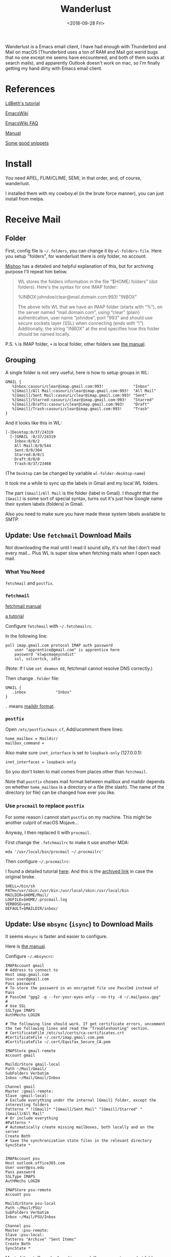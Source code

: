 #+OPTIONS: html-style:nil
#+HTML_HEAD: <link rel="stylesheet" type="text/css" href="/note/style.css"/>
#+HTML_HEAD_EXTRA: <script type="text/javascript" src="/note/script.js"></script>
#+HTML_LINK_UP: /note
#+HTML_LINK_HOME: /note
#+TITLE: Wanderlust
#+DATE: <2018-09-28 Fri>

Wanderlust is a Emacs email client, I have had enough with Thunderbird and Mail on macOS (Thunderbird uses
a ton of RAM and Mail got werid bugs that no one except me seems have encountered, and both of them
sucks at search mails),
and apparently Outlook doesn't work on mac, so I'm finally getting my hand dirty with Emacs email client.

* References

[[https://github.com/LdBeth/Emacs-for-Noobs/blob/master/WanderLust.org][LdBeth's tutorial]]

[[https://www.emacswiki.org/emacs/WanderLust][EmacsWiki]]

[[https://www.emacswiki.org/emacs/WlFaq][EmacsWiki FAQ]]

[[http://wanderlust.github.io/wl-docs/wl.html][Manual]]

[[http://dis-dot-dat.blogspot.com/2010/04/ive-used-combination-of-mutt-emacs.html][Some good snippets]]

* Install

You need APEL, FLIM/CLIME, SEMI, in that order, and, of course, wanderlust.

I installed them with my cowboy.el (in the brute force manner), you can just install from melpa.

* Receive Mail

** Folder

First, config file is =~/.folders=, you can change it by =wl-folders-file=. Here you setup "folders", for wanderlust there is only folder,
no account.

[[http://mihai.bazon.net/articles/emacs/wanderlust-email-client/configure-email-folders][Mishoo]] has a detailed and helpful explanation of this, but for archiving purpose I'll repeat him below.

#+BEGIN_QUOTE
WL stores the folders information in the file “$HOME/.folders” (dot folders).  Here's the syntax for one IMAP folder:

%INBOX:johndoe/clear@mail.domain.com:993!   "INBOX"

The above tells WL that we have an IMAP folder (starts with “%”), on the server named “mail.domain.com”, using “clear” (plain) authentication, user name “johndoe”, port “993” and should use secure sockets layer (SSL) when connecting (ends with “!”).  Additionally, the string "INBOX" at the end specifies how this folder should be named locally.
#+END_QUOTE

P.S. =%= is IMAP folder, =+= is local folder, other folders see [[http://wanderlust.github.io/wl-docs/wl.html#Folders][the manual]].

** Grouping

A single folder is not very useful, here is how to setup groups in WL:

#+BEGIN_SRC unix-config
GMAIL {
   %Inbox:casouri/clear@imap.gmail.com:993!             "Inbox"
   %[Gmail]/All Mail:casouri/clear@imap.gmail.com:993!  "All Mail"
   %[Gmail]/Sent Mail:casouri/clear@imap.gmail.com:993! "Sent"
   %[Gmail]/Starred:casouri/clear@imap.gmail.com:993!   "Starred"
   %[Gmail]/Drafts:casouri/clear@imap.gmail.com:993!    "Draft"
   %[Gmail]/Trash:casouri/clear@imap.gmail.com:993!     "Trash"
}
#+END_SRC

And it looks like this in WL:

#+BEGIN_SRC
 [-]Desktop:0/37/24319
   [-]GMAIL :0/37/24319
     Inbox:0/0/2
     All Mail:0/0/544
     Sent:0/0/304
     Starred:0/0/1
     Draft:0/0/0
     Trash:0/37/23468
#+END_SRC

(The =Desktop= can be changed by variable =wl-folder-desktop-name=)

It took me a while to sync up the labels in Gmail and my local WL folders.

The part =[Gmail]/All Mail= is the folder (label in Gmail).
I thought that the =[Gmail]= is some sort of special syntax,
turns out it's just how Google name their system labels (folders) in Gmail.

Also you need to make sure you have made these system labels available to SMTP:

[[./label-setting.png]]

** Update: Use =fetchmail= Download Mails

Not downloading the mail until I read it sound silly, it's not like I don't read every mail...
Plus WL is super slow when fetching mails when I open each mail.

*** What You Need

=fetchmail= and =postfix=.

*** =fetchmail=

[[http://www.fetchmail.info/fetchmail-man.html][fetchmail manual]]

[[https://www.linode.com/docs/email/clients/using-fetchmail-to-retrieve-email/][a tutorial]]

Configure =fetchmail= with =~/.fetchmailrc=.

In the following line:

#+BEGIN_SRC shell
poll imap.gmail.com protocol IMAP auth password
    user "apprentice@gmail.com" is apprentice here
    password 'klwpcmaqeycndist'
    ssl, sslcertck, idle
#+END_SRC

(Note: If I use =set deamon 60=, fetchmail cannot resolve DNS correctly.)

Then change =.folder= file:

#+BEGIN_SRC unix-config
GMAIL {
   .inbox             "Inbox"
}
#+END_SRC

=.= means [[https://en.wikipedia.org/wiki/Maildir][maildir format]].

*** =postfix=

Open =/etc/postfix/main.cf=, Add/ucomment there lines:

#+BEGIN_SRC
home_mailbox = Maildir/
mailbox_command =
#+END_SRC

Also make sure =inet_interface= is set to =loopback-only= (127.0.0.1):

#+BEGIN_SRC
inet_interfaces = loopback-only
#+END_SRC

So you don't listen to mail comes from places other than =fetchmail=.

Note that =postfix= choses mail format between mailbox and maildir depends on whether =home_mailbox=
is a directory or a file (the slash). The name of the directory (or file)
can be changed how ever you like.

*** Use =procmail= to replace =postfix=


For some reason I cannot start =postfix= on my machine. This might be another culprit of macOS Mojave...

Anyway, I then replaced it with =procmail=.

First change the =.fetchmailrc= to make it use another MDA:

#+BEGIN_SRC
mda '/usr/local/bin/procmail ~/.procmailrc'
#+END_SRC

Then configure =~/.procmailrc=:

I found a detailed tutorial [[https://groups.csail.mit.edu/mac/ftpdir/users/mrb/Hacks/ELisp/Spam/spambnc.proctut.shtml][here]]. And this is the [[http://archive.is/OTMaa][archived link]] in case the original broke.

#+BEGIN_SRC
SHELL=/bin/sh
PATH=/usr/sbin:/usr/bin:/usr/local/sbin:/usr/local/bin
MAILDIR=$HOME/Mail/
LOGFILE=$HOME/.procmail.log
VERBOSE=yes
DEFAULT=$MAILDIR/inbox/
#+END_SRC

** Update: Use =mbsync= (=isync=) to Download Mails

It seems =mbsync= is faster and easier to configure.

Here is [[http://isync.sourceforge.net/mbsync.html][the manual]].

Configure =~/.mbsyncrc=:

#+BEGIN_SRC
IMAPAccount gmail
# Address to connect to
Host imap.gmail.com
User user@gmail.com
Pass password
# To store the password in an encrypted file use PassCmd instead of Pass
# PassCmd "gpg2 -q --for-your-eyes-only --no-tty -d ~/.mailpass.gpg"
#
# Use SSL
SSLType IMAPS
AuthMechs LOGIN

# The following line should work. If get certificate errors, uncomment the two following lines and read the "Troubleshooting" section.
# CertificateFile /etc/ssl/certs/ca-certificates.crt
#CertificateFile ~/.cert/imap.gmail.com.pem
#CertificateFile ~/.cert/Equifax_Secure_CA.pem

IMAPStore gmail-remote
Account gmail

MaildirStore gmail-local
Path ~/Mail/Gmail/
SubFolders Verbatim
Inbox ~/Mail/Gmail/Inbox

Channel gmail
Master :gmail-remote:
Slave :gmail-local:
# Exclude everything under the internal [Gmail] folder, except the interesting folders
Patterns * ![Gmail]* "[Gmail]/Sent Mail" "[Gmail]/Starred" "[Gmail]/All Mail"
# Or include everything
#Patterns *
# Automatically create missing mailboxes, both locally and on the server
Create Both
# Save the synchronization state files in the relevant directory
SyncState *


IMAPAccount psu
Host outlook.office365.com
User user@psu.edu
Pass password
SSLType IMAPS
AuthMechs LOGIN

IMAPStore psu-remote
Account psu

MaildirStore psu-local
Path ~/Mail/PSU/
SubFolders Verbatim
Inbox ~/Mail/PSU/Inbox

Channel psu
Master :psu-remote:
Slave :psu-local:
Patterns "Archive" "Sent Items"
Create Both
SyncState *
#+END_SRC

Most of the stuff can be found in manual. If you are not sure what folders there are,
you can set =Pattern= to =*= and retrieve everything. Once you know the name for each folder,
you can set specific rules to get only the ones you want.

Note that mbsync is sensitive to empty lines.

Fetch your mail by =mbsync <account>=, e.g. =mbsync gmail= or =mbsync psu=.
You can set a corn job (linux) or launchd job (macOS) to run it periodically.

*** Use a Password File instead of plain text

Currently the password of my email account is just lying in the =.mbsyncrc=,
which makes my a bit uncomfortable. In fact, the tutorial that I based my config
on already gave a solution: use a password file.

This way I can manage my config with git, cool.

So the concept is basically create a file with password, encrypt it with gpg,
when =mbsync= needs password, it runs gpg to decrypt the password.

I created =gmailpass= with my Gmail password in it. Then encrypted it with

#+BEGIN_SRC shell
gpg -c gmailpass
#+END_SRC

If you have gpg setup correclty, it should ask you for a password, I just repeated
the Gmail password at here because I'm lazy.
Then you'll get a =gmaipass.gpg= file, that's your encrypted password file.
Now you can delete the plain text =gmailpass=.

Then set PassCmd in =/mbsyncrc=:

#+BEGIN_SRC
IMAPAccount gmail
# Address to connect to
Host imap.gmail.com
User casouri@gmail.com
# To store the password in an encrypted file use PassCmd instead of Pass
PassCmd "gpg -q --for-your-eyes-only --no-tty -d ~/gmailpass.gpg"
#+END_SRC

If you run that command =gpg -q --for-your-eyes-only --no-tty -d ~/gmailpass.gpg=,
the password is actually printed back, so you can guess how does that work.

Now you can put =mbsync

* Folder Buffer

Once you start up WL with =M-x wl= and entered your password, you are in folder mode:

#+BEGIN_SRC
 [-]Desktop:0/0/307
   [-]GMAIL :0/0/307
     Inbox:0/0/2
     All Mail:0/0/0
     Sent:0/0/304
     Starred:0/0/1
     Draft:0/0/0
     Trash:0/0/0
#+END_SRC

A couple bindings:

- =n/p= :: move down/up
- =N/P= :: next/last folder with unread mail
- =q= :: quit WL
- =z= :: suspend WL
- =RET/SPC= :: open a folder and go to summary mode
- =c= :: mark all mail as read
- =M-RET= :: toggle child
- =[= :: expand all folders
- =]= :: collapse all folders
- ='= :: quick search

For more bindings, checkout [[http://wanderlust.github.io/wl-docs/wl.html#Folder][the manual]].

* Summary Buffer

Here you see all your mails:

#+BEGIN_SRC
  377  09/16(Wed)11:57 [+1: Takuro Kitame  ] Bug?
  381  09/17(Thu)00:16 [+3: Fujikazu Okuni ] elmo-lha.el -- LHA interface
  384  09/17(Thu)01:32 [+1: Yuuichi Terani ] wl-0.6.2
  389 N09/18(Fri)01:07 [+2: Yuuichi Terani ] wl-0.6.3
#+END_SRC

The columns are: Message number, Temporal mark, Persistent mark, Date, Sender, Subject.

Bindings:

- =l= :: Toggle folder buffer in the left.
- =v= :: toggle display of message window. I found this important...
- =n/p= :: move down/up
- =N/P= :: next/last unread mail
- =*= :: mark
- =u= :: unmark
- =U= :: unmark all
- =q= :: go back
- =SPC/RET= :: view mail, you can still use =n/p= to go through mails.
               Keep tapping =SPC= to go through all unread mails.
- =s= :: refresh
- =/= :: toggle thread(conversation)
- =[/]= :: expand/collapse all thread
- =a= :: reply
- =f= :: forward
- =$= :: toggle =important= flag
- =w= :: new draft
- =q= :: quit WL
- =z= :: suspend WL
- =Z= :: sync with address book
- =!= :: Mark as unread
- =S= :: Sort
- =R= :: Mark as read
- =o= :: put refile mark
- =O= :: put copy mark
- =C-o= :: autorefile
- =d= :: put dispose mark, the result of disposal is controlled by =wl-dispose-folder-alist=.
- =@= :: add/remove/change sender to/from/in address book
- ='= :: quick search

More in [[http://wanderlust.github.io/wl-docs/wl.html#Key-Bindings-of-Summary][the manual]]

*** Format of summary lines

[[http://wanderlust.github.io/wl-docs/wl.html#Summary-View][manual]]

** Message Buffer

- =l= :: toggle display of summary buffer on the top

* Send Mail
** Configure

I have two email address, this way I can chose which address I send mails from.
Hit =C-c C-j= in message mode to chose.

#+BEGIN_SRC emacs-lisp
  ;; default template
  (setq wl-smtp-connection-type 'starttls
        wl-smtp-posting-port 587
        wl-smtp-authenticate-type "plain"
        wl-smtp-posting-user "casouri"
        wl-smtp-posting-server "smtp.gmail.com"
        wl-local-domain "gmail.com"
        wl-message-id-domain "smtp.gmail.com")
  ;; multi address
  (setq wl-user-mail-address-list '("casouri@gmail.com" "ykf5041@psu.edu"))
  (setq wl-template-alist
        '(("GMAIL"
           (wl-from . "Yuan Fu <casouri@gmail.com>")
           (wl-smtp-posting-user . "casouri")
           (wl-smtp-posting-server . "smtp.gmail.com")
           (wl-smtp-authenticate-type ."plain")
           (wl-smtp-connection-type . 'starttls)
           (wl-smtp-posting-port . 587)
           (wl-local-domain . "gmail.com")
           (wl-message-id-domain . "smtp.gmail.com")
           ("From" . wl-from))
          ("PSU"
           (wl-from . "Yuan Fu <ykf5041@psu.edu>")
           (wl-smtp-posting-user . "ykf5041@psu.edu")
           (wl-smtp-authenticate-type ."login")
           (wl-smtp-posting-server . "smtp.office365.com")
           (wl-smtp-connection-type . 'starttls)
           (wl-smtp-posting-port . 587)
           ("From" . wl-from))))
#+END_SRC

You got to set the default config. By default WL doesn't apply any template.
Templates are kind of like color themes in Emacs, all they do is override.

Note that I set =wl-smtp-authenticate-type= to ="login"= in Outlook mail (Penn State uses Outlook).

** Write Mail

Hit =w= to start a Draft buffer and go into message mode.

Bindings:

- =C-c C-j= :: switch between from addresses
- =C-c C-k= :: kill draft
- =C-c TAB= :: add attachment
- =C-c C-c= :: send and exit
- =C-c C-z= :: save and exit
- =C-c C-w= :: signature
- =C-c C-t= :: start editing text
- =C-c C-f= :: cc and friends

** Dynamic Modification of Messages

For example:

#+BEGIN_SRC emacs-lisp
(setq wl-draft-config-alist
      '(((string-match "aaa\\.example\\.com$" (system-name))
         ;; applied if the expression is non-nil
         (wl-smtp-posting-server . "mailserver-B")
         (wl-nntp-posting-server . "newsserver-B")
         ;; settings of temporary variables
         )
        ("^To: .*user@aaa\\.bbb\\.example\\.com"
         ;; applied if it matches the header of the draft buffer
         ("Organization" . (format "Go %s" my-webpage)))
                       ;; you can write elisp expressions here (eval only)
         (top . "Hello.\n")    ;; inserted at the top of the body
         (bottom . "\nBye.\n") ;; inserted at the bottom of the body
        ))
#+END_SRC

The format of =wl-draft-config-alist= is:

#+BEGIN_SRC
'(("regexp of the header" or elisp expression
  ("Field" . value(elisp expression))
   (variable . value(elisp expression))
   (sub-function . value(elisp expression))
   function
   …)
  ("regexp of the header" or elisp expression
   ("Field" . value(elisp expression))
   …))
#+END_SRC

Per default, there are 13 following sub-functions.

#+BEGIN_SRC
'header:      Inserts the specified string at the bottom of the header.
'header-top:  Inserts the specified string at the top of the header.
'header-file: Inserts the specified file at the bottom of the header.
'x-face:      Inserts ‘X-Face:’ field with the content of the specified file.
'top:         Inserts the specified string at the top of the body.
'top-file:    Inserts the specified file at the top of the body.
'body:        Replaces the body with the specified string.
              Specifying nil deletes the entire body string.
'body-file:   Replaces the body with the content of the specified file.
'bottom:      Inserts the specified string at the bottom of the body.
'bottom-file: Inserts the specified file at the top of the body.
'part-top:  Inserts the specified string at the top of the current part.
'part-bottom: Inserts the specified string at the bottom of the current part.
'template:    Applies the specified template.
              (refer to the next subsection)
#+END_SRC

More in [[http://wanderlust.github.io/wl-docs/wl.html#Dynamical-Message-Re_002darrangement][the manual]

* Address Book

** =bbdb= as Address Book

=bbdb-v3= supports Wanderlust directly. Get it from [[http://download.savannah.nongnu.org/releases/bbdb/][savannah]].

[[https://www.emacswiki.org/emacs/BBDBV3-Wl][Emacs Wiki]] has a tutorial for =bbdb-v3= setup for Wanderlust.
[[http://emacs-fu.blogspot.com/2009/08/managing-e-mail-addresses-with-bbdb.html][Emacs-fu]] also got a detailed tutorial, but his setup is for =bbdb-v2=.
I'm mention the different parts below.

I copied most part from emacs-fu with slight changes:

#+BEGIN_SRC emacs-lisp
  ;; before load
  (setq bbdb-file (concat moon-star-dir "utility/email/bbdb"))

  ;; after load
  (require 'bbdb-wl)
  (bbdb-initialize 'wl)
  (setq
   bbdb-wl-folder-regexp    ;; get addresses only from these folders
   "^\.inbox$\\|^.sent")
  (setq
   bbdb-offer-save 1                        ;; 1 means save-without-asking

   bbdb-use-pop-up t                        ;; allow popups for addresses
   bbdb-electric-p t                        ;; be disposable with SPC
   bbdb-popup-target-lines  1               ;; very small

   bbdb-dwim-net-address-allow-redundancy t ;; always use full name
   bbdb-quiet-about-name-mismatches 2       ;; show name-mismatches 2 secs

   bbdb-always-add-address t                ;; add new addresses to existing...
   ;; ...contacts automatically
   bbdb-canonicalize-redundant-nets-p t     ;; x@foo.bar.cx => x@bar.cx

   bbdb-completion-type nil                 ;; complete on anything

   bbdb-complete-name-allow-cycling t       ;; cycle through matches
   ;; this only works partially

   bbbd-message-caching-enabled t           ;; be fast
   bbdb-use-alternate-names t               ;; use AKA


   bbdb-elided-display t                    ;; single-line addresses

   ;; auto-create addresses from mail
   bbdb/mail-auto-create-p 'bbdb-ignore-some-messages-hook

   ;; don't ask about fake addresses
   ;; NOTE: there can be only one entry per header (such as To, From)
   ;; http://flex.ee.uec.ac.jp/texi/bbdb/bbdb_11.html
   bbdb-ignore-some-messages-alist
   '(( "From" . "no.?reply\\|DAEMON\\|daemon\\|facebookmail\\|twitter")))
#+END_SRC

And in =.wl=:
#+BEGIN_SRC emacs-lisp
(require 'bbdb)
#+END_SRC


To make it work for =bbdb-v3=:

#+BEGIN_SRC emacs-lisp
  (require 'bbdb-wl)
  (bbdb-initialize 'wl)
#+END_SRC

There is also [[https://blog.anupamsg.me/2009/08/16/importing-contacts-from-osx-addressbook-to-emacs-bbdb/][this tutorial]] on how to import mac contacts into bbdb,
I just don't bother.

** Built in

You can use the built in address book, I don't.

Hit =C-c C-a= to go into address manager, in address manager:

- =c= :: add CC: mark
- =t= :: add To: mark
- =b= :: add Bcc: mark
- =u= :: cancel the marker
- =a= :: add entry
- =e= :: edit entry
- =d= :: delete entry


In summary mode use =@= to add/remove/change sender to/from/in address book.

[[http://wanderlust.github.io/wl-docs/wl.html#Address-Book][manual]]

* Search Mail

You can use =notmuch= as a searching backend. To use =notmuch=:

Set:

#+BEGIN_SRC
  (setq wl-quicksearch-folder "[]")
  (setq elmo-search-default-engine 'notmuch)

#+END_SRC

And download =notmuch= and set it up by =notmuch new=.

Here is all the available =notmuch= searching patterns: [[https://notmuchmail.org/searching/][manual]].

* Other
** Save password

Once you entered password, run =elmo-passwd-alis-save= to save password in=~/.elmo/passwd=.
The password is encrypted so don't worry.

** Ignore Crap in Header

#+BEGIN_SRC emacs-lisp
(setq wl-message-ignored-field-list
      '(".")
      wl-message-visible-field-list
      '("^\\(To\\|Cc\\):"
        "^Subject:"
        "^\\(From\\|Reply-To\\):"
        "^\\(Posted\\|Date\\):"
        "^Organization:"
        "^X-\\(Face\\(-[0-9]+\\)?\\|Weather\\|Fortune\\|Now-Playing\\):")
      wl-message-sort-field-list
      (append wl-message-sort-field-list
              '("^Reply-To" "^Posted" "^Date" "^Organization")))
#+END_SRC

** Show folders in Summary Buffer

#+BEGIN_SRC emacs-lisp
(setq wl-stay-folder-window t)
#+END_SRC

** Auto Refile

[[http://wanderlust.github.io/wl-docs/wl.html#Auto-Refile][manual]]

** X-Face

Download x-face-e21.el from [[http://www.jpl.org/ftp/pub/elisp/]].

#+BEGIN_SRC emacs-lisp
(autoload 'x-face-decode-message-header "x-face-e21")
(setq wl-highlight-x-face-function 'x-face-decode-message-header)
#+END_SRC

As long as =wl-x-face-file= exists, WL automatically insert X-Face into header.
You can control this behavior by =wl-auto-insert-x-face=.

* Funny Quote

From [[http://emacs-fu.blogspot.com/2009/06/e-mail-with-wanderlust.html][here]]:

#+BEGIN_QUOTE
It's a particulary nice setup for offline-usage: whenever there's a network connection, I suck up all the mails and have them available offline.
#+END_QUOTE

From [[http://mihai.bazon.net/articles/emacs/wanderlust-email-client][here]]:

#+BEGIN_QUOTE
Wanderlust (WL) is an email client for Emacs.  I stumbled upon it in my never ending search for an email client that doesn't suck.  Wanderlust does suck, God it does! — but I'm using it for a few days and I was tricked to think that it sucks less than others.
#+END_QUOTE

#+BEGIN_QUOTE
WL, like other Emacs-based email clients, is not for everyone.  Before you get into it, I think you should ask yourself two questions:

Are you an Emacs user?
Do you think that all email clients suck?
If you answer “yes” to exactly one of these questions, you might want to give WL a chance.  “Yes” to both questions means that WL is just what you're looking for.  If your answer is “no” to both questions, save yourself some time and stop reading now. ;-)
#+END_QUOTE
